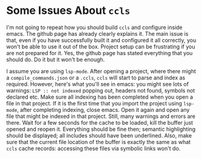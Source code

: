 * Some Issues About =ccls=
  :PROPERTIES:
  :CUSTOM_ID: some-issues-about-ccls
  :END:

I'm not going to repeat how you should build =ccls= and configure inside
emacs. The github page has already clearly explains it. The main issue
is that, even if you have successfully built it and configured it all
correctly, you won't be able to use it out of the box. Project setup can
be frustrating if you are not prepared for it. Yes, the github page has
stated everything that you should do. Do it but it won't be enough.

I assume you are using =lsp-mode=. After opening a project, where there
might a =compile_commands.json= or a =.ccls=, =ccls= will start to parse
and index as required. However, here's what you'll see in emacs: you
might see lots of warnings: =LSP :: not indexed= popping out, headers
not found, symbols not declared etc. Make sure all indexing has been
completed when you open a file in that project. If it is the first time
that you import the project using =lsp-mode=, after completing indexing,
close emacs. Open it again and open any file that might be indexed in
that project. Still, many warnings and errors are there. Wait for a few
seconds for the cache to be loaded, kill the buffer just opened and
reopen it. Everything should be fine then; semantic highlighting should
be displayed; all includes should have been underlined. Also, make sure
that the current file location of the buffer is exactly the same as what
=ccls= cache records: accessing these files via symbolic links won't do.
